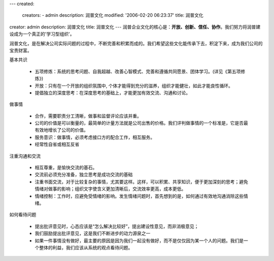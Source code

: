 ---
created:
  creators:
  - admin
  description: 润普文化
  modified: '2006-02-20 06:23:37'
  title: 润普文化
creator: admin
description: 润普文化
title: 润普文化
---
润普企业文化的核心是：**开放、创新、信任、协作**。我们努力将润普建设成为一个真正的'学习型组织'。

润普文化，是在解决公司实际问题的过程中，不断完善和积累而成的。我们希望这些文化能传承下去，积淀下来，成为我们公司的宝贵财富。

基本共识

  * 五项修炼：系统的思考问题、自我超越、改善心智模式、完善和遵循共同愿景、团体学习。(详见《第五项修炼》)

  * 开放：只有在一个开放的组织氛围中, 个体才能得到充分的滋养，组织才能健壮，如此才能良性循环。

  * 提倡独立的深度思考：在深度思考的基础上，才能更加有效交流、沟通和讨论。

做事情

  * 合作，需要职责分工清晰，做事和监督评论应该并重。

  * 公司的价值是可以衡量的，最简单的计量方法就是公司出售的价格。我们评判做事情的一个标准是，它是否最有效地增长了公司的价值。

  * 服务意识：做事情，必须考虑接口方的配合工作，相互服务。

  * 经常性自省或相互反省

注重沟通和交流

  * 相互尊重，是愉快交流的基石。

  * 交流前必须充分准备，独立思考是成功交流的基础

  * 注重书面交流，对于比较复杂的事情，尤其要这样。这样，可以积累、共享知识，便于更加深刻的思考；避免情绪对做事的影响；组织文字使含义更加清晰后，交流效率更高，成本更低。

  * 情绪控制：工作时，应避免受情绪的影响。发生情绪问题时，首先想到的是，如何通过有效地沟通消除这些情绪。

如何看待问题

  * 提出批评意见时，心态应该是“怎么解决比较好”，提出建设性意见，而非消极意见；

  * 我们鼓励提出批评意见，这是我们不断进步的动力源泉之一

  * 如果一件事情没有做好，最主要的原因是因为我们一起没有做好，而不是仅仅因为某一个人的问题。我们是一个整体的利益，我们应该从系统的观点看待问题。
